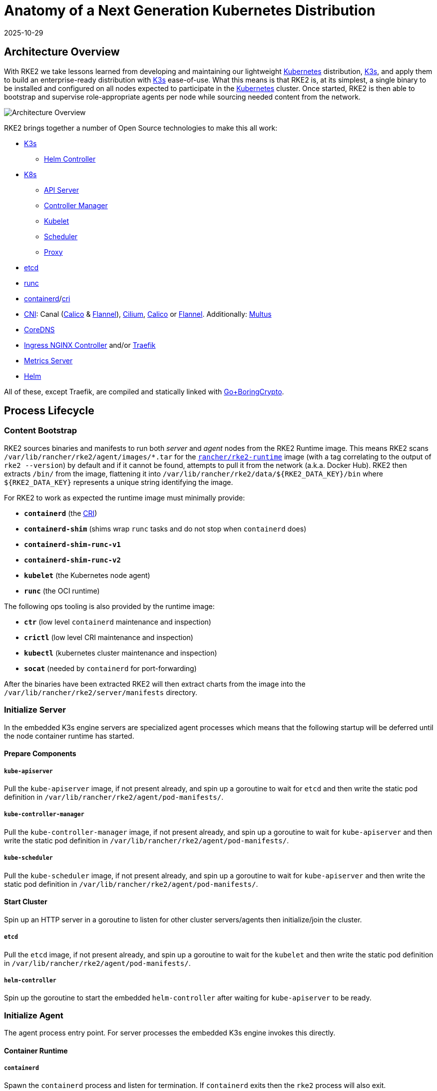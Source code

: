 = Anatomy of a Next Generation Kubernetes Distribution
:page-languages: [en, zh]
:revdate: 2025-10-29
:page-revdate: {revdate}

== Architecture Overview

With RKE2 we take lessons learned from developing and maintaining our lightweight https://kubernetes.io[Kubernetes] distribution, https://k3s.io[K3s], and apply them to build an enterprise-ready distribution with https://k3s.io[K3s] ease-of-use. What this means is that RKE2 is, at its simplest, a single binary to be installed and configured on all nodes expected to participate in the https://kubernetes.io[Kubernetes] cluster. Once started, RKE2 is then able to bootstrap and supervise role-appropriate agents per node while sourcing needed content from the network.

image::overview.png[Architecture Overview]

RKE2 brings together a number of Open Source technologies to make this all work:

* https://k3s.io[K3s]
 ** https://github.com/k3s-io/helm-controller[Helm Controller]
* https://kubernetes.io[K8s]
 ** https://github.com/kubernetes/kubernetes/tree/master/cmd/kube-apiserver[API Server]
 ** https://github.com/kubernetes/kubernetes/tree/master/cmd/kube-controller-manager[Controller Manager]
 ** https://github.com/kubernetes/kubernetes/tree/master/cmd/kubelet[Kubelet]
 ** https://github.com/kubernetes/kubernetes/tree/master/cmd/kube-scheduler[Scheduler]
 ** https://github.com/kubernetes/kubernetes/tree/master/cmd/kube-proxy[Proxy]
* https://etcd.io[etcd]
* https://github.com/opencontainers/runc[runc]
* https://containerd.io[containerd]/link:https://github.com/kubernetes/cri-api[cri]
* https://github.com/containernetworking/cni[CNI]: Canal (https://docs.tigera.io/calico/latest/about[Calico] & https://github.com/flannel-io/flannel[Flannel]), https://cilium.io[Cilium], https://docs.tigera.io/calico/latest/about[Calico] or https://github.com/flannel-io/flannel[Flannel]. Additionally: https://github.com/k8snetworkplumbingwg/multus-cni[Multus]
* https://coredns.io[CoreDNS]
* https://kubernetes.github.io/ingress-nginx[Ingress NGINX Controller] and/or https://traefik.io/traefik[Traefik]
* https://github.com/kubernetes-sigs/metrics-server[Metrics Server]
* https://helm.sh[Helm]

All of these, except Traefik, are compiled and statically linked with https://github.com/golang/go/tree/dev.boringcrypto/misc/boring[Go+BoringCrypto].

== Process Lifecycle

=== Content Bootstrap

RKE2 sources binaries and manifests to run both _server_ and _agent_ nodes from the RKE2 Runtime image.
This means RKE2 scans `/var/lib/rancher/rke2/agent/images/*.tar` for the https://hub.docker.com/r/rancher/rke2-runtime/tags[`rancher/rke2-runtime`] image (with a tag correlating to the output of `rke2 --version`) by default and if it cannot be found, attempts to pull it from the network (a.k.a. Docker Hub). RKE2 then extracts `/bin/` from the image, flattening it into `+/var/lib/rancher/rke2/data/${RKE2_DATA_KEY}/bin+` where `+${RKE2_DATA_KEY}+` represents a unique string identifying the image.

For RKE2 to work as expected the runtime image must minimally provide:

* *`containerd`* (the https://github.com/kubernetes/cri-api[CRI])
* *`containerd-shim`* (shims wrap `runc` tasks and do not stop when `containerd` does)
* *`containerd-shim-runc-v1`*
* *`containerd-shim-runc-v2`*
* *`kubelet`* (the Kubernetes node agent)
* *`runc`* (the OCI runtime)

The following ops tooling is also provided by the runtime image:

* *`ctr`* (low level `containerd` maintenance and inspection)
* *`crictl`* (low level CRI maintenance and inspection)
* *`kubectl`* (kubernetes cluster maintenance and inspection)
* *`socat`* (needed by `containerd` for port-forwarding)

After the binaries have been extracted RKE2 will then extract charts from the image
into the `/var/lib/rancher/rke2/server/manifests` directory.

=== Initialize Server

In the embedded K3s engine servers are specialized agent processes which means that the following startup will be
deferred until the node container runtime has started.

==== Prepare Components

===== `kube-apiserver`

Pull the `kube-apiserver` image, if not present already, and spin up a goroutine to wait for `etcd`
and then write the static pod definition in `/var/lib/rancher/rke2/agent/pod-manifests/`.

===== `kube-controller-manager`

Pull the `kube-controller-manager` image, if not present already, and spin up a goroutine to wait for `kube-apiserver`
and then write the static pod definition in `/var/lib/rancher/rke2/agent/pod-manifests/`.

===== `kube-scheduler`

Pull the `kube-scheduler` image, if not present already, and spin up a goroutine to wait for `kube-apiserver`
and then write the static pod definition in `/var/lib/rancher/rke2/agent/pod-manifests/`.

==== Start Cluster

Spin up an HTTP server in a goroutine to listen for other cluster servers/agents then initialize/join the cluster.

===== `etcd`

Pull the `etcd` image, if not present already, and spin up a goroutine to wait for the `kubelet`
and then write the static pod definition in `/var/lib/rancher/rke2/agent/pod-manifests/`.

===== `helm-controller`

Spin up the goroutine to start the embedded `helm-controller` after waiting for `kube-apiserver` to be ready.

=== Initialize Agent

The agent process entry point. For server processes the embedded K3s engine invokes this directly.

==== Container Runtime

===== `containerd`

Spawn the `containerd` process and listen for termination. If `containerd` exits then the `rke2` process will also exit.

==== Node Agent

===== `kubelet`

Spawn and supervise the `kubelet` process. If `kubelet` exits then `rke2` will attempt to restart it.
Once the `kubelet` is running it will start any available static pods. For servers this means that `etcd`
and `kube-apiserver` will start, in succession, allowing the remaining components started via static pod
to connect to the `kube-apiserver` and begin their processing.

==== Server Charts

On server nodes, the `helm-controller` can now apply to the cluster any charts found in `/var/lib/rancher/rke2/server/manifests`.

* rke2-canal.yaml or rke2-cilium.yaml or rke2-calico.yaml or rke2-flannel.yaml or rke2-multus.yaml (daemonset, bootstrap)
* rke2-coredns.yaml (deployment, bootstrap)
* rke2-ingress-nginx.yaml and/or rke2-traefik.yaml and rke2-traefik-crd.yaml (deployment)
* rke2-metrics-server.yaml (deployment)
* rke2-runtimeclasses.yaml (deployment)
* rke2-snapshot-controller-crd.yaml, rke2-snapshot-controller.yaml and rke2-snapshot-validation-webhook.yaml (deployment)

=== Daemon Process

The RKE2 process will now run indefinitely until it receives a SIGTERM or SIGKILL or if the `containerd` process exits.
